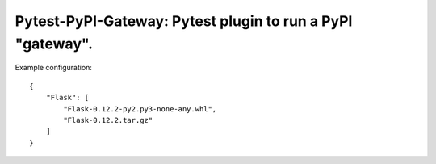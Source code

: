 ===============================================================================
Pytest-PyPI-Gateway: Pytest plugin to run a PyPI "gateway".
===============================================================================

Example configuration::

    {
        "Flask": [
            "Flask-0.12.2-py2.py3-none-any.whl",
            "Flask-0.12.2.tar.gz"
        ]
    }

